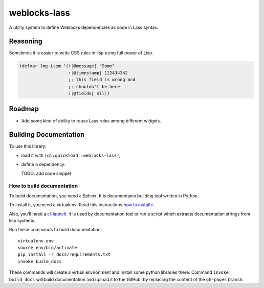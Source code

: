 ===============
 weblocks-lass
===============

.. insert-your badges like that:

.. image:: https://travis-ci.org/40ants/weblocks-lass.svg?branch=master
    :target: https://travis-ci.org/40ants/weblocks-lass

.. Everything starting from this commit will be inserted into the
   index page of the HTML documentation.
.. include-from

A utility system to define Weblocks dependencies as code in Lass
syntax.

Reasoning
=========

Sometimes it is easier to write CSS rules in lisp using full power of Lisp.

.. code-block:: common-lisp

   (defvar log-item '(:|@message| "Some"
                      :|@timestamp| 122434342
                      ;; this field is wrong and
                      ;; shouldn't be here
                      :|@fields| nil))

Roadmap
=======

* Add some kind of ability to reuse Lass rules among different widgets.

.. Everything after this comment will be omitted from HTML docs.
.. include-to

Building Documentation
======================

To use this library:

* load it with ``(ql:quickload :weblocks-lass)``;
* define a dependency:

  TODO: add code snippet

How to build documentation
--------------------------

To build documentation, you need a Sphinx. It is
documentaion building tool written in Python.

To install it, you need a virtualenv. Read
this instructions
`how to install it
<https://virtualenv.pypa.io/en/stable/installation/#installation>`_.

Also, you'll need a `cl-launch <http://www.cliki.net/CL-Launch>`_.
It is used by documentation tool to run a script which extracts
documentation strings from lisp systems.

Run these commands to build documentation::

  virtualenv env
  source env/bin/activate
  pip install -r docs/requirements.txt
  invoke build_docs

These commands will create a virtual environment and
install some python libraries there. Command ``invoke build_docs``
will build documentation and upload it to the GitHub, by replacing
the content of the ``gh-pages`` branch.

